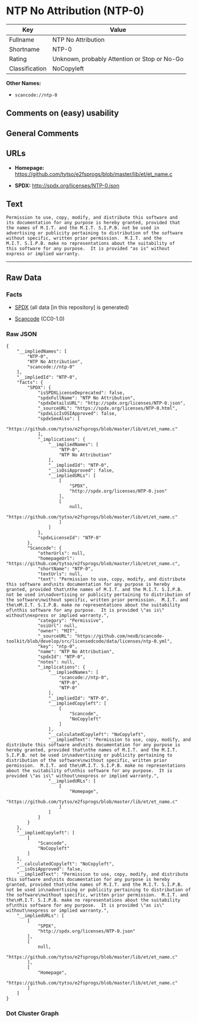 * NTP No Attribution (NTP-0)

| Key              | Value                                          |
|------------------+------------------------------------------------|
| Fullname         | NTP No Attribution                             |
| Shortname        | NTP-0                                          |
| Rating           | Unknown, probably Attention or Stop or No-Go   |
| Classification   | NoCopyleft                                     |

*Other Names:*

- =scancode://ntp-0=

** Comments on (easy) usability

** General Comments

** URLs

- *Homepage:*
  https://github.com/tytso/e2fsprogs/blob/master/lib/et/et_name.c

- *SPDX:* http://spdx.org/licenses/NTP-0.json

** Text

#+BEGIN_EXAMPLE
  Permission to use, copy, modify, and distribute this software and
  its documentation for any purpose is hereby granted, provided that
  the names of M.I.T. and the M.I.T. S.I.P.B. not be used in
  advertising or publicity pertaining to distribution of the software
  without specific, written prior permission.  M.I.T. and the
  M.I.T. S.I.P.B. make no representations about the suitability of
  this software for any purpose.  It is provided "as is" without
  express or implied warranty.
#+END_EXAMPLE

--------------

** Raw Data

*** Facts

- [[https://spdx.org/licenses/NTP-0.html][SPDX]] (all data [in this
  repository] is generated)

- [[https://github.com/nexB/scancode-toolkit/blob/develop/src/licensedcode/data/licenses/ntp-0.yml][Scancode]]
  (CC0-1.0)

*** Raw JSON

#+BEGIN_EXAMPLE
  {
      "__impliedNames": [
          "NTP-0",
          "NTP No Attribution",
          "scancode://ntp-0"
      ],
      "__impliedId": "NTP-0",
      "facts": {
          "SPDX": {
              "isSPDXLicenseDeprecated": false,
              "spdxFullName": "NTP No Attribution",
              "spdxDetailsURL": "http://spdx.org/licenses/NTP-0.json",
              "_sourceURL": "https://spdx.org/licenses/NTP-0.html",
              "spdxLicIsOSIApproved": false,
              "spdxSeeAlso": [
                  "https://github.com/tytso/e2fsprogs/blob/master/lib/et/et_name.c"
              ],
              "_implications": {
                  "__impliedNames": [
                      "NTP-0",
                      "NTP No Attribution"
                  ],
                  "__impliedId": "NTP-0",
                  "__isOsiApproved": false,
                  "__impliedURLs": [
                      [
                          "SPDX",
                          "http://spdx.org/licenses/NTP-0.json"
                      ],
                      [
                          null,
                          "https://github.com/tytso/e2fsprogs/blob/master/lib/et/et_name.c"
                      ]
                  ]
              },
              "spdxLicenseId": "NTP-0"
          },
          "Scancode": {
              "otherUrls": null,
              "homepageUrl": "https://github.com/tytso/e2fsprogs/blob/master/lib/et/et_name.c",
              "shortName": "NTP-0",
              "textUrls": null,
              "text": "Permission to use, copy, modify, and distribute this software and\nits documentation for any purpose is hereby granted, provided that\nthe names of M.I.T. and the M.I.T. S.I.P.B. not be used in\nadvertising or publicity pertaining to distribution of the software\nwithout specific, written prior permission.  M.I.T. and the\nM.I.T. S.I.P.B. make no representations about the suitability of\nthis software for any purpose.  It is provided \"as is\" without\nexpress or implied warranty.",
              "category": "Permissive",
              "osiUrl": null,
              "owner": "MIT",
              "_sourceURL": "https://github.com/nexB/scancode-toolkit/blob/develop/src/licensedcode/data/licenses/ntp-0.yml",
              "key": "ntp-0",
              "name": "NTP No Attribution",
              "spdxId": "NTP-0",
              "notes": null,
              "_implications": {
                  "__impliedNames": [
                      "scancode://ntp-0",
                      "NTP-0",
                      "NTP-0"
                  ],
                  "__impliedId": "NTP-0",
                  "__impliedCopyleft": [
                      [
                          "Scancode",
                          "NoCopyleft"
                      ]
                  ],
                  "__calculatedCopyleft": "NoCopyleft",
                  "__impliedText": "Permission to use, copy, modify, and distribute this software and\nits documentation for any purpose is hereby granted, provided that\nthe names of M.I.T. and the M.I.T. S.I.P.B. not be used in\nadvertising or publicity pertaining to distribution of the software\nwithout specific, written prior permission.  M.I.T. and the\nM.I.T. S.I.P.B. make no representations about the suitability of\nthis software for any purpose.  It is provided \"as is\" without\nexpress or implied warranty.",
                  "__impliedURLs": [
                      [
                          "Homepage",
                          "https://github.com/tytso/e2fsprogs/blob/master/lib/et/et_name.c"
                      ]
                  ]
              }
          }
      },
      "__impliedCopyleft": [
          [
              "Scancode",
              "NoCopyleft"
          ]
      ],
      "__calculatedCopyleft": "NoCopyleft",
      "__isOsiApproved": false,
      "__impliedText": "Permission to use, copy, modify, and distribute this software and\nits documentation for any purpose is hereby granted, provided that\nthe names of M.I.T. and the M.I.T. S.I.P.B. not be used in\nadvertising or publicity pertaining to distribution of the software\nwithout specific, written prior permission.  M.I.T. and the\nM.I.T. S.I.P.B. make no representations about the suitability of\nthis software for any purpose.  It is provided \"as is\" without\nexpress or implied warranty.",
      "__impliedURLs": [
          [
              "SPDX",
              "http://spdx.org/licenses/NTP-0.json"
          ],
          [
              null,
              "https://github.com/tytso/e2fsprogs/blob/master/lib/et/et_name.c"
          ],
          [
              "Homepage",
              "https://github.com/tytso/e2fsprogs/blob/master/lib/et/et_name.c"
          ]
      ]
  }
#+END_EXAMPLE

*** Dot Cluster Graph

[[../dot/NTP-0.svg]]